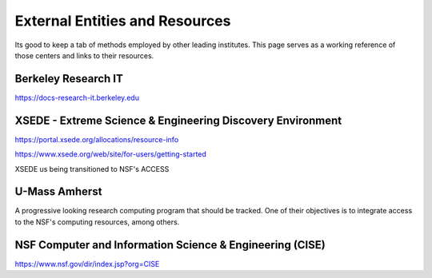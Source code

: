 =================================
External Entities and Resources
=================================

Its good to keep a tab of methods employed by other leading 
institutes. This page serves as a working reference of those 
centers and links to their resources.

Berkeley Research IT 
---------------------
https://docs-research-it.berkeley.edu


XSEDE - Extreme Science & Engineering Discovery Environment
-------------------------------------------------------------
https://portal.xsede.org/allocations/resource-info

https://www.xsede.org/web/site/for-users/getting-started

XSEDE us being transitioned to NSF's ACCESS

U-Mass Amherst
--------------
A progressive looking research computing program that should 
be tracked. One of their objectives is to integrate access 
to the NSF's computing resources, among others.

NSF Computer and Information Science & Engineering (CISE)
----------------------------------------------------------
https://www.nsf.gov/dir/index.jsp?org=CISE



